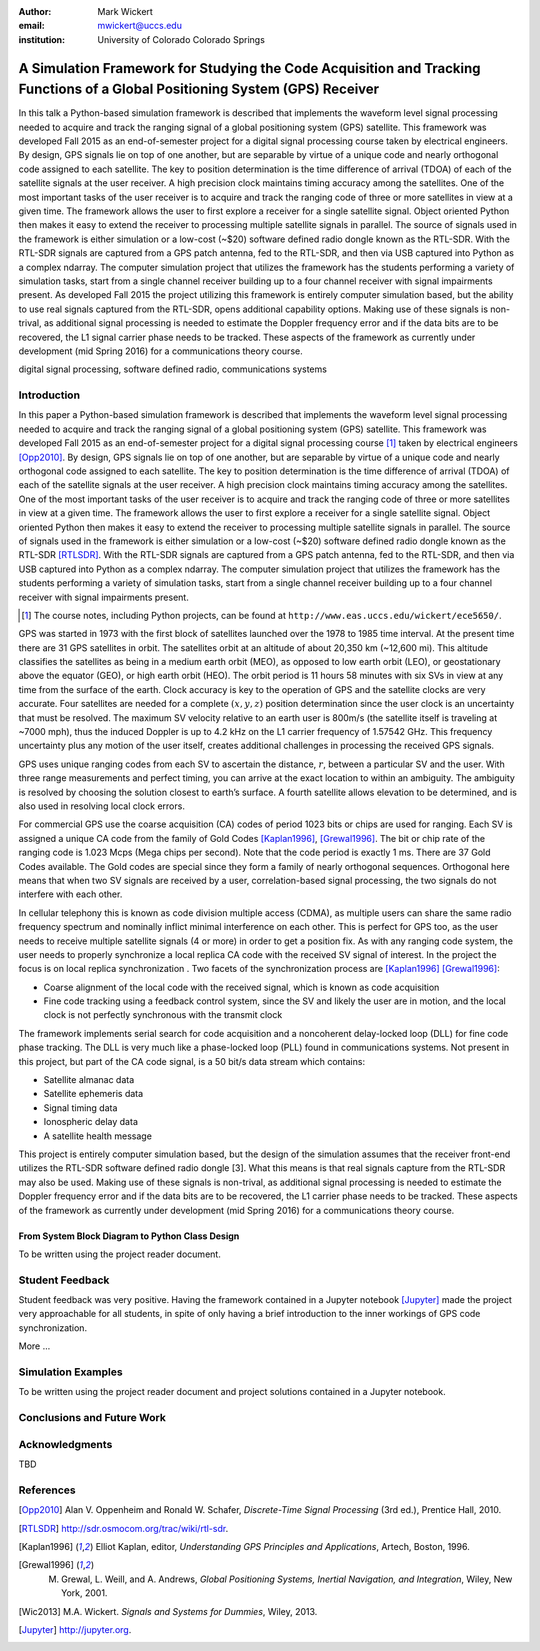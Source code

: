 :author: Mark Wickert
:email: mwickert@uccs.edu
:institution: University of Colorado Colorado Springs


-----------------------------------------------------------------------------------------------------------------------------
A Simulation Framework for Studying the Code Acquisition and Tracking Functions of a Global Positioning System (GPS) Receiver
-----------------------------------------------------------------------------------------------------------------------------

.. class:: abstract

   In this talk a Python-based simulation framework is described that implements the waveform
   level signal processing needed to acquire and track the ranging signal of a global positioning
   system (GPS) satellite. This framework was developed Fall 2015 as an end-of-semester project for
   a digital signal processing course taken by electrical engineers. By design, GPS signals lie on
   top of one another, but are separable by virtue of a unique code and nearly orthogonal code
   assigned to each satellite. The key to position determination is the time difference of arrival
   (TDOA) of each of the satellite signals at the user receiver. A high precision clock maintains
   timing accuracy among the satellites. One of the most important tasks of the user receiver is
   to acquire and track the ranging code of three or more satellites in view at a given time.
   The framework allows the user to first explore a receiver for a single satellite signal. Object
   oriented Python then makes it easy to extend the receiver to processing multiple satellite signals
   in parallel. The source of signals used in the framework is either simulation or a low-cost (~$20)
   software defined radio dongle known as the RTL-SDR. With the RTL-SDR signals are captured from a
   GPS patch antenna, fed to the RTL-SDR, and then via USB captured into Python as a complex ndarray.
   The computer simulation project that utilizes the framework has the students performing a variety
   of simulation tasks, start from a single channel receiver building up to a four channel receiver
   with signal impairments present. As developed Fall 2015 the project utilizing this framework is
   entirely computer simulation based, but the ability to use real signals captured from the RTL-SDR,
   opens additional capability options. Making use of these signals is non-trival, as additional
   signal processing is needed to estimate the Doppler frequency error and if the data bits are to
   be recovered, the L1 signal carrier phase needs to be tracked. These aspects of the framework
   as currently under development (mid Spring 2016) for a communications theory course.

.. class:: keywords

   digital signal processing, software defined radio, communications systems

Introduction
------------

In this paper a Python-based simulation framework is described that implements the waveform level signal
processing needed to acquire and track the ranging signal of a global positioning system (GPS) satellite.
This framework was developed Fall 2015 as an end-of-semester project for a digital signal processing course [#]_
taken by electrical engineers [Opp2010]_. By design, GPS signals lie on top of one another, but are separable by virtue
of a unique code and nearly orthogonal code assigned to each satellite. The key to position determination
is the time difference of arrival (TDOA) of each of the satellite signals at the user receiver. A high
precision clock maintains timing accuracy among the satellites. One of the most important tasks of the
user receiver is to acquire and track the ranging code of three or more satellites in view at a given time.
The framework allows the user to first explore a receiver for a single satellite signal. Object oriented
Python then makes it easy to extend the receiver to processing multiple satellite signals in parallel.
The source of signals used in the framework is either simulation or a low-cost (~$20) software defined
radio dongle known as the RTL-SDR [RTLSDR]_. With the RTL-SDR signals are captured from a GPS patch antenna, fed
to the RTL-SDR, and then via USB captured into Python as a complex ndarray. The computer simulation
project that utilizes the framework has the students performing a variety of simulation tasks, start
from a single channel receiver building up to a four channel receiver with signal impairments present.

.. [#] The course notes, including Python projects, can be found at ``http://www.eas.uccs.edu/wickert/ece5650/``.

GPS was started in 1973 with the first block of satellites launched over the 1978 to 1985 time interval.
At the present time there are 31 GPS satellites in orbit. The satellites orbit at an altitude of about
20,350 km (~12,600 mi). This altitude classifies the satellites as being in a medium earth orbit (MEO),
as opposed to low earth orbit (LEO), or geostationary above the equator (GEO), or high earth orbit (HEO).
The orbit period is 11 hours 58 minutes with six SVs in view at any time from the surface of the earth.
Clock accuracy is key to the operation of GPS and the satellite clocks are very accurate. Four satellites
are needed for a complete :math:`(x, y, z)` position determination since the user clock is an uncertainty that
must be resolved. The maximum SV velocity relative to an earth user is 800m/s (the satellite itself is
traveling at ~7000 mph), thus the induced Doppler is up to 4.2 kHz on the L1 carrier frequency of 1.57542 GHz.
This frequency uncertainty plus any motion of the user itself, creates additional challenges in processing
the received GPS signals.

GPS uses unique ranging codes from each SV to ascertain the distance, :math:`r`, between a particular SV and the user.
With three range measurements and perfect timing, you can arrive at the exact location to within an ambiguity.
The ambiguity is resolved by choosing the solution closest to earth’s surface. A fourth satellite allows
elevation to be determined, and is also used in resolving local clock errors.

For commercial GPS use the coarse acquisition (CA) codes of period 1023 bits or chips are used for ranging.
Each SV is assigned a unique CA code from the family of Gold Codes [Kaplan1996]_, [Grewal1996]_. The bit or
chip rate of the
ranging code is 1.023 Mcps (Mega chips per second). Note that the code period is exactly 1 ms. There are 37
Gold Codes available. The Gold codes are special since they form a family of nearly orthogonal sequences.
Orthogonal here means that when two SV signals are received by a user, correlation-based signal processing,
the two signals do not interfere with each other.

In cellular telephony this is known as code division multiple access (CDMA), as multiple users can share
the same radio frequency spectrum and nominally inflict minimal interference on each other. This is
perfect for GPS too, as the user needs to receive multiple satellite signals (4 or more) in order to
get a position fix. As with any ranging code system, the user needs to properly synchronize a local
replica CA code with the received SV signal of interest. In the project the focus is on local replica
synchronization . Two facets of the synchronization process are [Kaplan1996]_ [Grewal1996]_:

* Coarse alignment of the local code with the received signal, which is known as code acquisition

* Fine code tracking using a feedback control system, since the SV and likely the user are in motion, and the local clock is not perfectly synchronous with the transmit clock

The framework implements serial search for code acquisition and a noncoherent delay-locked loop (DLL) for
fine code phase tracking. The DLL is very much like a phase-locked loop (PLL) found in communications systems.
Not present in this project, but part of the CA code signal, is a 50 bit/s data stream which contains:

* Satellite almanac data

* Satellite ephemeris data

* Signal timing data

* Ionospheric delay data

* A satellite health message

This project is entirely computer simulation based, but the design of the simulation assumes that the receiver
front-end utilizes the RTL-SDR software defined radio dongle [3]. What this means is that real signals capture
from the RTL-SDR may also be used. Making use of these signals is non-trival, as additional signal processing
is needed to estimate the Doppler frequency error and if the data bits are to be recovered, the L1 carrier phase
needs to be tracked. These aspects of the framework as currently under development (mid Spring 2016) for a
communications theory course.



From System Block Diagram to Python Class Design
================================================

To be written using the project reader document.



Student Feedback
----------------

Student feedback was very positive. Having the framework contained in a Jupyter notebook [Jupyter]_ made the project very
approachable for all students, in spite of only having a brief introduction to the inner workings of GPS code
synchronization.

More ...

Simulation Examples
-------------------

To be written using the project reader document and project solutions contained in a Jupyter notebook.

Conclusions and Future Work
---------------------------




Acknowledgments
---------------

TBD


References
----------
.. [Opp2010] Alan V. Oppenheim and Ronald W. Schafer, *Discrete-Time Signal Processing* (3rd ed.), Prentice Hall, 2010.
.. [RTLSDR] http://sdr.osmocom.org/trac/wiki/rtl-sdr.
.. [Kaplan1996] Elliot Kaplan, editor, *Understanding GPS Principles and Applications*, Artech, Boston, 1996.
.. [Grewal1996] M. Grewal, L. Weill, and A. Andrews, *Global Positioning Systems, Inertial Navigation, and Integration*, Wiley, New York, 2001.
.. [Wic2013] M.A. Wickert. *Signals and Systems for Dummies*,
           Wiley, 2013.
.. [Jupyter] http://jupyter.org.

